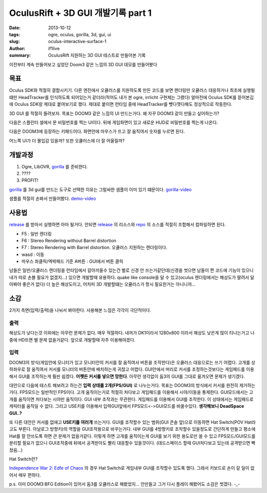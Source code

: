 OculusRift + 3D GUI 개발기록 part 1
================================================

:date: 2013-10-12
:tags: ogre, oculus, gorilla, 3d, gui, ui
:slug: oculus-interactive-surface-1
:author: if1live
:summary: OculusRift 지원하는 3D GUI 테스트로 만들어본 기록

이전부터 계속 만들어보고 싶었던 Doom3 같은 느낌의 3D GUI 데모를 만들어봣다

목표
#######################
Oculus SDK와 적절히 결합시키기. 다른 엔진에서 오큘러스를 지원하도록 만든 코드를 보면 렌더링만 오큘러스 대응하거나 최초에 실행될떄만 HeadTracker를 인식하도록 되어있는거 같더라(적어도 내가 본 ogre, irrlicht 구현체는 그랬다) 얼마전에 Oculus SDK를 뜯어본김에 Oculus SDK랑 제대로 붙여보기로 했다. 제대로 붙이면 런타임 중에 HeadTracker를 뻇다꼇다해도 정상적으로 작동한다. 

3D GUI 를 적절히 돌려보자. 목표는 DOOM3 같은 느낌의 UI 만드는거다. 왜 자꾸 DOOM3 같이 만들고 싶어하는가?

다음은 스플린터 셀에서 문 비밀번호를 찍는 UI이다. 뒤에 게임화면이 있고 새로운 HUD로 비밀번호를 찍는게 나온다.

.. image:: |filename|../static/oculus-interactive-surface-1/splinter-cell-number-pad.jpg

다음은 DOOM3에 등장하는 키패드이다. 화면안에 마우스가 뜨고 잘 움직여서 숫자를 누르면 된다.

.. image:: |filename|../static/oculus-interactive-surface-1/doom3-locker.jpg

.. image:: |filename|../static/oculus-interactive-surface-1/doom3-number-pad.jpg

어느쪽 UI가 더 몰입감 있을까? 또한 오큘러스에 더 잘 어울릴까?

개발과정
#######################
1. Ogre, LibOVR, gorilla_ 를 준비한다.
2. \?\?\?\?
3. PROFIT!

gorilla_ 를 3d gui를 만드는 도구로 선택한 이유는 그럴싸한 샘플이 이미 있기 떄문이다. gorilla-video_

샘플를 적절히 손봐서 만들어봤다. demo-video_

.. image:: |filename|../static/oculus-interactive-surface-1/screenshot-normal.jpg
	:target: demo-video_

.. image:: |filename|../static/oculus-interactive-surface-1/screenshot-oculus.jpg
	:target: demo-video_


사용법
#######################
release_ 를 받아서 실행하면 아마 될거다. 안되면 release_ 의 리소스와 repo_ 의 소스를 적절히 조합해서 컴파일하면 된다.

* F5 : 일반 렌더링
* F6 : Stereo Rendering without Barrel distortion
* F7 : Stereo Rendering with Barrel distortion. 오큘러스 지원하는 렌더링이다.
* wasd : 이동
* 마우스 좌클릭/엑박패드 기준 A버튼 : GUI에서 버튼 클릭

남들은 일반/오큘러스 렌더링을 런타임에서 갈아끼울수 있는건 별로 신경 안 쓰는거같던데(신경을 썻으면 남들이 짠 코드에 기능이 있으니 내가 따로 손볼 필요가 없겠지...) 있으면 개발할때 유용하다. quake like console을 달 수 있고(oculus 렌더링에서는 해상도가 딸려서 달아봐야 좋은거 없다) 더 높은 해상도이고, 어차피 3D 개발할떄는 오큘러스가 항시 필요한거는 아니니까...

소감
#######################

2가지 측면(입력/출력)을 나눠서 봐야한다. 사용해본 느낌은 각각이 극단적이다.

출력
**************************
해상도가 낮다는것 이외에는 아무런 문제가 없다. 매우 적절하다. 내꺼가 DK1이라서 1280x800 이라서 해상도 낮은게 많이 티나는거고 나중에 HD뜨면 별 문제 없을거같다. 앞으로 개발할때 자주 이용해야겠다. 

입력
**************************
DOOM3의 방식(게임안에 모니터가 있고 모니터안의 커서를 잘 움직여서 버튼을 조작한다)은 오큘러스 대응으로는 쓰기 어렵다. 
고개를 상하좌우로 잘 움직여서 커서를 모니터의 버튼안에 배치하는게 귀찮고 어렵다. 
GUI안에서 머리로 커서를 조정하는것보다는 게임패드를 이용해서 GUI를 조작하는게 훨씬 쉽겠다.
**어쨋든 커서를 넣으면 망한다**. 아무런 생각없이 둠3의 GUI를 그대로 옮겨오면 문제가 생기겠다.

대안으로 다음에 테스트 해보려고 하는건 **입력 상태를 2개(FPS/GUI)** 로 나누는거다. 
목표는 DOOM3의 방식에서 커서를 완전히 제거하는거다. 
FPS모드는 일반적인 FPS이다. 고개 움직이는거로 적절히 처다보고 게임패드를 이용해서 시야/이동을 통제한다.
GUI모드에서는 고개를 움직이면 처다보는 시야만 움직이다. GUI 내부 조작과는 무관한다. 게임패드를 이용해서 GUI를 조작한다. 이 상태에서는 게임패드로 캐릭터를 움직일 수 없다. 
그리고 USE키를 이용해서 입력GUI앞에서 FPS모드<->GUI모드를 바꿀수있다.
**생각해보니 DeadSpace GUI..?**

.. image:: |filename|../static/oculus-interactive-surface-1/dead-space-gui.jpg


또 다른 대안은 커서를 없애고 **USE키를 여러개** 쓰는거다. 
GUI를 조작할수 있는 범위(GUI 콘솔 앞)으로 이동하면 Hat Switch(POV Hat라고도 부른다. 아날로그 방향키)의 역할을 GUI조작용으로 바꾸는거다. 
내부 GUI를 4방향키로 조작할수 있을정도로 간단하게 만들고 평소에 Hat를 잘 안쓰도록 하면 큰 문제가 없을거같다. 
이렇게 하면 고개를 움직이는게 GUI를 보기 위한 용도로만 쓸 수 있고 FPS모드/GUI모드를 분리할 필요가 없으니 GUI조작중에 뒤에서 공격받아도 빨리 대응할수 있을것이다. (데드스페이스 할때 GUI처다보고 있는데 공격받으면 빡쳤음...)

Hat Switch란?

.. image:: |filename|../static/oculus-interactive-surface-1/joystick-hat.png

`Independence War 2: Edfe of Chaos <http://en.wikipedia.org/wiki/Independence_War_2:_Edge_of_Chaos>`_ 의 경우 Hat Switch로 게임내부 GUI를 조작할수 있도록 했다. 그래서 키보드로 손이 갈 일이 없어서 매우 편하다. 

.. image:: |filename|../static/oculus-interactive-surface-1/independence-war-2.jpg



p.s. 이미 DOOM3:BFG Edition이 있어서 둠3를 오큘러스로 해봤었지... 안만들고 그거 다시 플레이 해봤어도 소감은 썻겠다. -_-


.. _fully-interactive-surfaces-in-doom3: http://battleteam.net/tech/fis/docs/index.html
.. _repo: https://github.com/shipduck/kuuko/tree/79bb2957d2923571e51a8ef198937828b8f0a365
.. _gorilla-video: http://www.youtube.com/watch?feature=player_embedded&v=e78Hfo5rIyU
.. _demo-video: http://youtu.be/-8AOYWkNz1Y
.. _gorilla: http://www.ogre3d.org/tikiwiki/Gorilla
.. _release: https://docs.google.com/file/d/0BxRfWUmEuMJxYnI0WTVsUHR1cEU/edit?usp=sharing